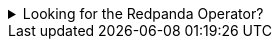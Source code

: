 .Looking for the Redpanda Operator?
[%collapsible]
====
If you're an existing user of the Redpanda Operator, see the xref:reference:redpanda-operator/index.adoc[Redpanda Operator documentation].

WARNING: Redpanda recommends the Helm chart for new users and for those who are getting started. The Redpanda Operator is for experienced users. The Redpanda Operator was built for Redpanda Cloud and has unique features and workflows for that specific use case.
====
